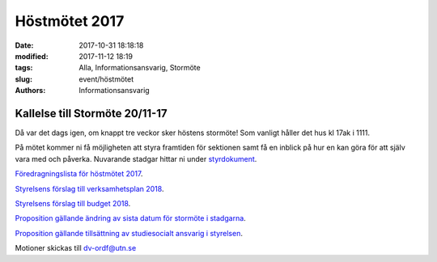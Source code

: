 Höstmötet 2017
##############################

:date: 2017-10-31 18:18:18
:modified: 2017-11-12 18:19
:tags: Alla, Informationsansvarig, Stormöte
:slug: event/höstmötet
:authors: Informationsansvarig


**Kallelse till Stormöte 20/11-17**
==========================================================================
Då var det dags igen, om knappt tre veckor sker höstens stormöte!
Som vanligt håller det hus kl 17ak i 1111.

På mötet kommer ni få möjligheten att styra framtiden för sektionen samt få en inblick på hur en kan göra för att själv vara med och påverka. 
Nuvarande stadgar hittar ni under `styrdokument <http://www.datavetenskap.nu/foreningar/ud-2/arkiv/>`__.


`Föredragningslista för höstmötet 2017 <https://drive.google.com/file/d/1Lshj5jY_Cky4sioqfW-jF_BhnJIyI1RJ/view?usp=sharing>`__.

`Styrelsens förslag till verksamhetsplan 2018 <https://drive.google.com/open?id=1bKJQHL-463u3zsn9HW5Gj5w_QcfEDQHx>`__.


`Styrelsens förslag till budget 2018 <https://drive.google.com/file/d/1SWkv76N4YlNSq-WETPrDTIfI3LI53gLE/view?usp=sharing>`__.


`Proposition gällande ändring av sista datum för stormöte i stadgarna <https://drive.google.com/a/utn.se/file/d/18soZb5700gAudH09ut-RG195dBl6GftO/view?usp=sharing>`__.

`Proposition gällande tillsättning av studiesocialt ansvarig i styrelsen <https://drive.google.com/file/d/1hTYc18h4hn6BPwNrQZ-f7XqDrZpw-Gb8/view?usp=sharing>`__.


Motioner skickas till dv-ordf@utn.se


